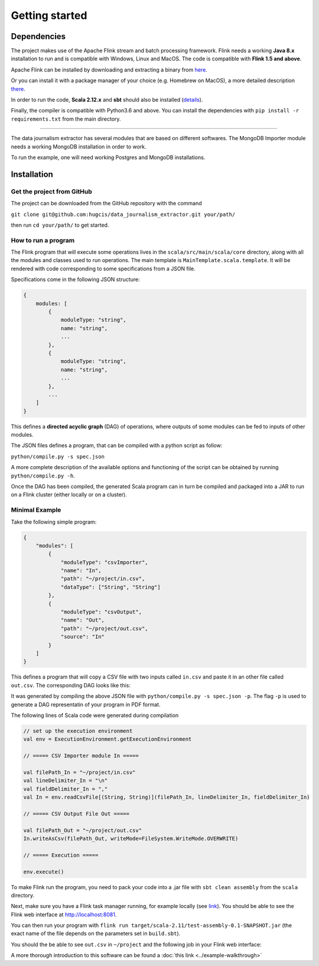 Getting started
===============

Dependencies
------------

The project makes use of the Apache Flink stream and batch processing framework.
Flink needs a working **Java 8.x** installation to run and is compatible with Windows,
Linux and MacOS. The code is compatible with **Flink 1.5 and above**.

Apache Flink can be installed by downloading and extracting a binary from `here <https://flink.apache.org/downloads.html>`_.

Or you can install it with a package manager of your choice (e.g. Homebrew on MacOS), 
a more detailed description `there <https://ci.apache.org/projects/flink/flink-docs-release-1.6/quickstart/setup_quickstart.html>`_.

In order to run the code, **Scala 2.12.x** and **sbt** should also be installed 
(`details <https://www.scala-sbt.org/download.html>`_).

Finally, the compiler is compatible with Python3.6 and above. You can install the 
dependencies with ``pip install -r requirements.txt`` from the main directory.

------------ 

The data journalism extractor has several modules that are based on different softwares. The 
MongoDB Importer module needs a working MongoDB installation in order to work.

To run the example, one will need working Postgres and MongoDB installations.

Installation
------------

Get the project from GitHub
^^^^^^^^^^^^^^^^^^^^^^^^^^^

The project can be downloaded from the GitHub repository with the command

``git clone git@github.com:hugcis/data_journalism_extractor.git your/path/``

then run ``cd your/path/`` to get started.

How to run a program
^^^^^^^^^^^^^^^^^^^^

The Flink program that will execute some operations lives in the ``scala/src/main/scala/core`` 
directory, along with all the modules and classes used to run operations. 
The main template is ``MainTemplate.scala.template``. It will be rendered with code corresponding
to some specifications from a JSON file. 

Specifications come in the following JSON structure: 

.. code-block:: javascript

   {
       modules: [
           {
               moduleType: "string",
               name: "string", 
               ...
           },
           {
               moduleType: "string",
               name: "string", 
               ...
           },
           ...
       ]
   }

This defines a **directed acyclic graph** (DAG) of operations, where outputs of
some modules can be fed to inputs of other modules. 

The JSON files defines a program, that can be compiled with a python script as follow:

``python/compile.py -s spec.json``

A more complete description of the available options and functioning of the script can 
be obtained by running ``python/compile.py -h``.

Once the DAG has been compiled, the generated Scala program can in turn be compiled 
and packaged into a JAR to run on a Flink cluster (either locally or on a cluster).

Minimal Example
^^^^^^^^^^^^^^^

Take the following simple program:

.. code-block:: javascript

   {
       "modules": [
           {
               "moduleType": "csvImporter",
               "name": "In", 
               "path": "~/project/in.csv",
               "dataType": ["String", "String"]
           },
           {
               "moduleType": "csvOutput",
               "name": "Out", 
               "path": "~/project/out.csv",
               "source": "In"
           }
       ]
   }

This defines a program that will copy a CSV file with two inputs called ``in.csv`` and paste it 
in an other file called ``out.csv``. The corresponding DAG looks like this:

.. image:: images/mini_ex.*

It was generated by compiling the above JSON file with ``python/compile.py -s spec.json -p``. The 
flag ``-p`` is used to generate a DAG representatin of your program in PDF format.

The following lines of Scala code were generated during compilation

.. code-block:: scala
   
    // set up the execution environment
    val env = ExecutionEnvironment.getExecutionEnvironment
    
    // ===== CSV Importer module In =====
    
    val filePath_In = "~/project/in.csv"
    val lineDelimiter_In = "\n"
    val fieldDelimiter_In = ","
    val In = env.readCsvFile[(String, String)](filePath_In, lineDelimiter_In, fieldDelimiter_In)
    
    // ===== CSV Output File Out =====
    
    val filePath_Out = "~/project/out.csv"
    In.writeAsCsv(filePath_Out, writeMode=FileSystem.WriteMode.OVERWRITE)

    // ===== Execution =====

    env.execute()

To make Flink run the program, you need to pack your code into a .jar file with ``sbt clean assembly``
from the ``scala`` directory.

Next, make sure you have a Flink task manager running, for example locally 
(see `link <https://ci.apache.org/projects/flink/flink-docs-release-1.6/quickstart/setup_quickstart.html#start-a-local-flink-cluster>`_).
You should be able to see the Flink web interface at http://localhost:8081.

You can then run your program with ``flink run target/scala-2.11/test-assembly-0.1-SNAPSHOT.jar``
(the exact name of the file depends on the parameters set in ``build.sbt``).

You should the be able to see ``out.csv`` in ``~/project`` and the following job in your Flink
web interface:

.. image:: images/mini_interface.png


A more thorough introduction to this software can be found a :doc:`this link <../example-walkthrough>`